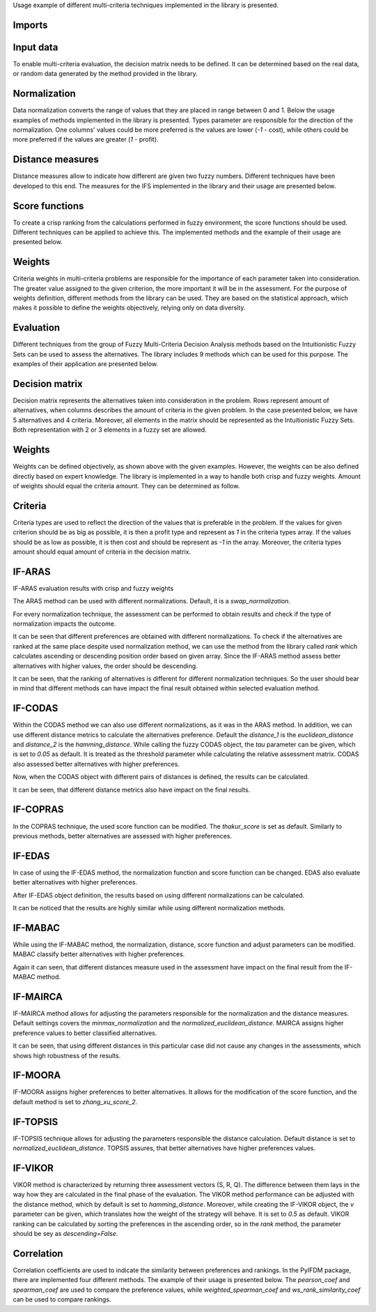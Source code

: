 Usage example of different multi-criteria techniques implemented in the library is presented.

Imports
-------

.. code-block:: python
   :linenos:

    import numpy as np
    from tabulate import tabulate

    from pyifdm import methods
    from pyifdm.methods import ifs
    from pyifdm import weights as ifs_weights
    from pyifdm import correlations as corrs
    from pyifdm.helpers import rank, generate_ifs_matrix

    import warnings

    warnings.filterwarnings('ignore')
    np.set_printoptions(suppress=True, precision=3)

Input data
------------

To enable multi-criteria evaluation, the decision matrix needs to be defined. It can be determined based on the real data, or random data generated by the method provided in the library.

.. code-block:: python
   :linenos:

    # real data matrix
    matrix = np.array([
        [[0.4745, 0.5255], [0.4752, 0.5248], [0.2981, 0.7019], [0.4374, 0.5627]],
        [[0.5346, 0.4654], [0.5532, 0.4468], [0.6300, 0.3700], [0.5901, 0.4099]],
        [[0.4324, 0.5676], [0.4030, 0.5970], [0.4298, 0.5702], [0.4361, 0.5639]],
        [[0.5235, 0.4765], [0.4808, 0.5192], [0.5667, 0.4333], [0.2913, 0.7087]],
        [[0.4168, 0.5832], [0.4923, 0.5077], [0.4732, 0.5268], [0.4477, 0.5523]]
    ])

    # randomly generated matrix
    # 5 alternatives
    # 4 criteria
    random_matrix = generate_ifs_matrix(5, 4)
    print(random_matrix)

Normalization
--------------

Data normalization converts the range of values that they are placed in range between 0 and 1. Below the usage examples of methods implemented in the library is presented. Types parameter are responsible for the direction of the normalization. One columns' values could be more preferred is the values are lower (`-1` - cost), while others could be more preferred if the values are greater (`1` - profit).

.. code-block:: python
   :linenos:

    normalizations = {
        'Ecer normalization': ifs.normalization.ecer_normalization,
        'minmax_normalization': ifs.normalization.minmax_normalization,
        'Supriya normalization': ifs.normalization.supriya_normalization,
        'Swap normalization': ifs.normalization.swap_normalization,
    }


    types = np.array([1, -1, 1, -1])

    for name, norm in normalizations.items():
        nmatrix = norm(matrix, types)
        print(f'{name}\n\n {nmatrix[:2]}\n')

Distance measures
-----------------

Distance measures allow to indicate how different are given two fuzzy numbers. Different techniques have been developed to this end. The measures for the IFS implemented in the library and their usage are presented below.

.. code-block:: python
   :linenos:
   
    distances = {
        'Euclidean' : ifs.distance.euclidean_distance,
        'Grzegorzewski': ifs.distance.grzegorzewski_distance,
        'Hamming': ifs.distance.hamming_distance,
        'Luo distance': ifs.distance.luo_distance,
        'Normalized Hamming': ifs.distance.normalized_hamming_distance,
        'Normalized Euclidean': ifs.distance.normalized_euclidean_distance,
        'Wang Xin 1': ifs.distance.wang_xin_distance_1,
        'Wang Xin 2': ifs.distance.wang_xin_distance_2,
        'Yang Chiclana': ifs.distance.yang_chiclana_distance,
    }

    x = np.array([0.7, 0.3])
    y = np.array([0.45, 0.5])

    for name, distance in distances.items():
        if distance.__name__ == 'normalized_euclidean_distance':
            d = np.sqrt(1/2 * distance(x, y))
        elif distance.__name__ == 'normalized_hamming_distance':
            d = 1/2 * distance(x, y)
        else:
            d = distance(x, y)
        print(f'{name}: {d}')

Score functions
----------------

To create a crisp ranking from the calculations performed in fuzzy environment, the score functions should be used. Different techniques can be applied to achieve this. The implemented methods and the example of their usage are presented below.

.. code-block:: python
   :linenos:
   
    score_functions = {
        'Chen score 1': ifs.score.chen_score_1,                                                                                          
        'Chen score 2': ifs.score.chen_score_2,                                                                                          
        'Kharal score 1': ifs.score.kharal_score_1,                                                                                          
        'Kharal score 2': ifs.score.kharal_score_2,                                                                                          
        'Liu Wang score': ifs.score.liu_wang_score,                                                                                          
        'Supriya score': ifs.score.supriya_score,                                                                                          
        'Thakur score': ifs.score.thakur_score,                                                                                          
        'Wan Dong score 1': ifs.score.wan_dong_score_1,                                                                                          
        'Wan Dong score 2': ifs.score.wan_dong_score_2,                                                                                          
        'Wei score': ifs.score.wei_score,                                                                                          
        'Zhang Xu score 1': ifs.score.zhang_xu_score_1,                                                                                          
        'Zhang Xu score 2': ifs.score.zhang_xu_score_2,                                                                                          
    }

    x = np.array([0.8, 0.15])

    for name, score in score_functions.items():
        d = score(x)
        print(f'{name}: {d}')


Weights
---------

Criteria weights in multi-criteria problems are responsible for the importance of each parameter taken into consideration. The greater value assigned to the given criterion, the more important it will be in the assessment. For the purpose of weights definition, different methods from the library can be used. They are based on the statistical approach, which makes it possible to define the weights objectively, relying only on data diversity.

.. code-block:: python
   :linenos:

    weights_methods = {
        'Burillo Entropy': ifs_weights.burillo_entropy_weights,
        'Equal': ifs_weights.equal_weights,
        'Entropy': ifs_weights.entropy_weights,
        'Liu Entropy': ifs_weights.liu_entropy_weights,
        'Szmidt Entropy': ifs_weights.szmidt_entropy_weights,
        'Thakur Entropy': ifs_weights.thakur_entropy_weights,
        'Ye Entropy': ifs_weights.ye_entropy_weights,
    }

    for name, method in weights_methods.items():
        w = method(matrix)
        print(f'{name} \n {w}\n')


Evaluation 
-----------

Different techniques from the group of Fuzzy Multi-Criteria Decision Analysis methods based on the Intuitionistic Fuzzy Sets can be used to assess the alternatives. The library includes 9 methods which can be used for this purpose. The examples of their application are presented below.

Decision matrix
----------------

Decision matrix represents the alternatives taken into consideration in the problem. Rows represent amount of alternatives, when columns describes the amount of criteria in the given problem. In the case presented below, we have 5 alternatives and 4 criteria. Moreover, all elements in the matrix should be represented as the Intuitionistic Fuzzy Sets. Both representation with 2 or 3 elements in a fuzzy set are allowed.

.. code-block:: python
   :linenos:

    matrix = np.array([
        [[0.4745, 0.5255], [0.4752, 0.5248], [0.2981, 0.7019], [0.4374, 0.5627]],
        [[0.5346, 0.4654], [0.5532, 0.4468], [0.6300, 0.3700], [0.5901, 0.4099]],
        [[0.4324, 0.5676], [0.4030, 0.5970], [0.4298, 0.5702], [0.4361, 0.5639]],
        [[0.5235, 0.4765], [0.4808, 0.5192], [0.5667, 0.4333], [0.2913, 0.7087]],
        [[0.4168, 0.5832], [0.4923, 0.5077], [0.4732, 0.5268], [0.4477, 0.5523]]
    ])


Weights
---------

Weights can be defined objectively, as shown above with the given examples. However, the weights can be also defined directly based on expert knowledge. The library is implemented in a way to handle both crisp and fuzzy weights. Amount of weights should equal the criteria amount. They can be determined as follow.

.. code-block:: python
   :linenos:

   crisp_weights = np.array([0.2, 0.3, 0.15, 0.35])
   fuzzy_weights = np.array([[0.6, 0.35], [0.8, 0.2], [0.5, 0.45], [0.2, 0.7]])


Criteria
---------

Criteria types are used to reflect the direction of the values that is preferable in the problem. If the values for given criterion should be as big as possible, it is then a profit type and represent as `1` in the criteria types array. If the values should be as low as possible, it is then cost and should be represent as `-1` in the array. Moreover, the criteria types amount should equal amount of criteria in the decision matrix.

.. code-block:: python
   :linenos:

   types = np.array([1, -1, 1, -1])

   
IF-ARAS
-----------

.. code-block:: python
   :linenos:

   if_aras = methods.ifARAS()

IF-ARAS evaluation results with crisp and fuzzy weights  

.. code-block:: python
   :linenos:

   print(f'Crisp weights: {if_aras(matrix, crisp_weights, types)}')
   print(f'Fuzzy weights: {if_aras(matrix, fuzzy_weights, types)}')

The ARAS method can be used with different normalizations. Default, it is a `swap_normalization`.

.. code-block:: python
   :linenos:

    aras = {
        'Ecer normalization': methods.ifARAS(normalization=ifs.normalization.ecer_normalization),
        'Minmax normalization': methods.ifARAS(normalization=ifs.normalization.minmax_normalization),
        'Supriya normalization': methods.ifARAS(normalization=ifs.normalization.supriya_normalization),
        'Swap normalization': methods.ifARAS(normalization=ifs.normalization.swap_normalization),
    }

For every normalization technique, the assessment can be performed to obtain results and check if the type of normalization impacts the outcome.

.. code-block:: python
   :linenos:

    results = {}
    for name, function in aras.items():
        results[name] = function(matrix, fuzzy_weights, types)

    print(tabulate([[name, *np.round(pref, 2)] for name, pref in results.items()],
        headers=['Method'] + [f'A{i+1}' for i in range(matrix.shape[0])]))

It can be seen that different preferences are obtained with different normalizations. To check if the alternatives are ranked at the same place despite used normalization method, we can use the method from the library called `rank` which calculates ascending or descending position order based on given array. Since the IF-ARAS method assess better alternatives with higher values, the order should be descending. 

.. code-block:: python
   :linenos:

    print(tabulate([[name, *rank(pref, descending=True)] for name, pref in results.items()], 
        headers=['Method'] + [f'A{i+1}' for i in range(matrix.shape[0])]))

It can be seen, that the ranking of alternatives is different for different normalization techniques. So the user should bear in mind that different methods can have impact the final result obtained within selected evaluation method.

IF-CODAS
-----------

.. code-block:: python
   :linenos:

   if_codas = methods.ifCODAS()
   print(if_codas(matrix, fuzzy_weights, types)) 

Within the CODAS method we can also use different normalizations, as it was in the ARAS method. In addition, we can use different distance metrics to calculate the alternatives preference. Default the `distance_1` is the `euclidean_distance` and `distance_2` is the `hamming_distance`. While calling the fuzzy CODAS object, the `tau` parameter can be given, which is set to `0.05` as default. It is treated as the threshold parameter while calculating the relative assessment matrix. CODAS also assessed better alternatives with higher preferences.

.. code-block:: python
   :linenos:

    codas = {
        'Pair 1': methods.ifCODAS(distance_1=ifs.distance.euclidean_distance, distance_2=ifs.distance.hamming_distance),
        'Pair 2': methods.ifCODAS(distance_1=ifs.distance.normalized_euclidean_distance, distance_2=ifs.distance.normalized_hamming_distance),
        'Pair 3': methods.ifCODAS(distance_1=ifs.distance.wang_xin_distance_1, distance_2=ifs.distance.wang_xin_distance_2),
    }

Now, when the CODAS object with different pairs of distances is defined, the results can be calculated.

.. code-block:: python
   :linenos:

    results = {}
    for name, function in codas.items():
        results[name] = function(matrix, fuzzy_weights, types)
    
    print(tabulate([[name, *np.round(pref, 2)] for name, pref in results.items()],
        headers=['Method'] + [f'A{i+1}' for i in range(matrix.shape[0])]))

It can be seen, that different distance metrics also have impact on the final results.

IF-COPRAS
-----------

.. code-block:: python
   :linenos:

   if_copras = methods.ifCOPRAS()
   print(if_copras(matrix, fuzzy_weights, types))

In the COPRAS technique, the used score function can be modified. The `thakur_score` is set as default. Similarly to previous methods, better alternatives are assessed with higher preferences.

.. code-block:: python
   :linenos:

    copras = {
        'Chen score 1': methods.ifCOPRAS(score=ifs.score.chen_score_1),                                                                                          
        'Chen score 2': methods.ifCOPRAS(score=ifs.score.chen_score_2),                                                                                          
        'Kharal score 1': methods.ifCOPRAS(score=ifs.score.kharal_score_1),                                                                                          
        'Kharal score 2': methods.ifCOPRAS(score=ifs.score.kharal_score_2),                                                                                          
        'Liu Wang score': methods.ifCOPRAS(score=ifs.score.liu_wang_score),                                                                                          
        'Supriya score': methods.ifCOPRAS(score=ifs.score.supriya_score),                                                                                          
        'Thakur score': methods.ifCOPRAS(score=ifs.score.thakur_score),                                                                                          
        'Wan Dong score 1': methods.ifCOPRAS(score=ifs.score.wan_dong_score_1),                                                                                          
        'Wan Dong score 2': methods.ifCOPRAS(score=ifs.score.wan_dong_score_2),                                                                                          
        'Wei score': methods.ifCOPRAS(score=ifs.score.wei_score),                                                                                          
        'Zhang Xu score 1': methods.ifCOPRAS(score=ifs.score.zhang_xu_score_1),                                                                                          
        'Zhang Xu score 2': methods.ifCOPRAS(score=ifs.score.zhang_xu_score_2),
    }

    results = {}
    for name, function in copras.items():
        results[name] = function(matrix, fuzzy_weights, types)

    print(tabulate([[name, *np.round(pref, 2)] for name, pref in results.items()],
        headers=['Method'] + [f'A{i+1}' for i in range(matrix.shape[0])]))

IF-EDAS
-----------

.. code-block:: python
   :linenos:

   if_edas = methods.ifEDAS()
   print(if_edas(matrix, crisp_weights, types))

In case of using the IF-EDAS method, the normalization function and score function can be changed. EDAS also evaluate better alternatives with higher preferences.

.. code-block:: python
   :linenos:

    edas = {
        'Ecer normalization': methods.ifEDAS(normalization=ifs.normalization.ecer_normalization),
        'Minmax normalization': methods.ifEDAS(normalization=ifs.normalization.minmax_normalization),
        'Supriya normalization': methods.ifEDAS(normalization=ifs.normalization.supriya_normalization),
        'Swap normalization': methods.ifEDAS(normalization=ifs.normalization.swap_normalization),
    }

After IF-EDAS object definition, the results based on using different normalizations can be calculated.

.. code-block:: python
   :linenos:

    results = {}
    for name, function in edas.items():
        results[name] = function(matrix, crisp_weights, types)

    print(tabulate([[name, *np.round(pref, 2)] for name, pref in results.items()],
        headers=['Method'] + [f'A{i+1}' for i in range(matrix.shape[0])]))

It can be noticed that the results are highly similar while using different normalization methods.

IF-MABAC
-----------

.. code-block:: python
   :linenos:

   if_mabac = methods.ifMABAC()
   print(if_mabac(matrix, fuzzy_weights, types))

While using the IF-MABAC method, the normalization, distance, score function and adjust parameters can be modified. MABAC classify better alternatives with higher preferences.

.. code-block:: python
   :linenos:

    mabac = {
        'Euclidean' : methods.ifMABAC(distance=ifs.distance.euclidean_distance),
        'Grzegorzewski': methods.ifMABAC(distance=ifs.distance.grzegorzewski_distance),
        'Hamming': methods.ifMABAC(distance=ifs.distance.hamming_distance),
        'Luo distance': methods.ifMABAC(distance=ifs.distance.luo_distance),
        'Normalized Euclidean': methods.ifMABAC(distance=ifs.distance.normalized_euclidean_distance),
        'Normalized Hamming': methods.ifMABAC(distance=ifs.distance.normalized_hamming_distance),
        'Wang Xin 1': methods.ifMABAC(distance=ifs.distance.wang_xin_distance_1),
        'Wang Xin 2': methods.ifMABAC(distance=ifs.distance.wang_xin_distance_2),
        'Yang Chiclana': methods.ifMABAC(distance=ifs.distance.yang_chiclana_distance),
    }

    results = {}
    for name, function in mabac.items():
        results[name] = function(matrix, fuzzy_weights, types)

    print(tabulate([[name, *np.round(pref, 2)] for name, pref in results.items()],
        headers=['Method'] + [f'A{i+1}' for i in range(matrix.shape[0])]))

Again it can seen, that different distances measure used in the assessment have impact on the final result from the IF-MABAC method.

IF-MAIRCA
-----------

.. code-block:: python
   :linenos:

   if_mairca = methods.ifMAIRCA()
   print(if_mairca(matrix, crisp_weights, types))

IF-MAIRCA method allows for adjusting the parameters responsible for the normalization and the distance measures. Default settings covers the `minmax_normalization` and the `normalized_euclidean_distance`. MAIRCA assigns higher preference values to better classified alternatives.

.. code-block:: python
   :linenos:

    mairca = {
        'Euclidean' : methods.ifMAIRCA(distance=ifs.distance.euclidean_distance),
        'Grzegorzewski': methods.ifMAIRCA(distance=ifs.distance.grzegorzewski_distance),
        'Hamming': methods.ifMAIRCA(distance=ifs.distance.hamming_distance),
        'Luo distance': methods.ifMAIRCA(distance=ifs.distance.luo_distance),
        'Normalized Euclidean': methods.ifMAIRCA(distance=ifs.distance.normalized_euclidean_distance),
        'Normalized Hamming': methods.ifMAIRCA(distance=ifs.distance.normalized_hamming_distance),
        'Wang Xin 1': methods.ifMAIRCA(distance=ifs.distance.wang_xin_distance_1),
        'Wang Xin 2': methods.ifMAIRCA(distance=ifs.distance.wang_xin_distance_2),
        'Yang Chiclana': methods.ifMAIRCA(distance=ifs.distance.yang_chiclana_distance),
    }

    results = {}
    for name, function in mairca.items():
        results[name] = function(matrix, fuzzy_weights, types)

    print(tabulate([[name, *np.round(pref, 2)] for name, pref in results.items()],
        headers=['Method'] + [f'A{i+1}' for i in range(matrix.shape[0])]))

It can be seen, that using different distances in this particular case did not cause any changes in the assessments, which shows high robustness of the results.

IF-MOORA
-----------

.. code-block:: python
   :linenos:

   if_moora = methods.ifMOORA()
   print(if_moora(matrix, fuzzy_weights, types))

IF-MOORA assigns higher preferences to better alternatives. It allows for the modification of the score function, and the default method is set to `zhang_xu_score_2`.

.. code-block:: python
   :linenos:

    moora = {
        'Chen score 1': methods.ifMOORA(score=ifs.score.chen_score_1),                                                                                          
        'Chen score 2': methods.ifMOORA(score=ifs.score.chen_score_2),                                                                                          
        'Kharal score 1': methods.ifMOORA(score=ifs.score.kharal_score_1),                                                                                          
        'Kharal score 2': methods.ifMOORA(score=ifs.score.kharal_score_2),                                                                                          
        'Liu Wang score': methods.ifMOORA(score=ifs.score.liu_wang_score),                                                                                          
        'Supriya score': methods.ifMOORA(score=ifs.score.supriya_score),                                                                                          
        'Thakur score': methods.ifMOORA(score=ifs.score.thakur_score),                                                                                          
        'Wan Dong score 1': methods.ifMOORA(score=ifs.score.wan_dong_score_1),                                                                                          
        'Wan Dong score 2': methods.ifMOORA(score=ifs.score.wan_dong_score_2),                                                                                          
        'Wei score': methods.ifMOORA(score=ifs.score.wei_score),                                                                                          
        'Zhang Xu score 1': methods.ifMOORA(score=ifs.score.zhang_xu_score_1),                                                                                          
        'Zhang Xu score 2': methods.ifMOORA(score=ifs.score.zhang_xu_score_2),
    }

    results = {}
    for name, function in moora.items():
        results[name] = function(matrix, fuzzy_weights, types)

    print(tabulate([[name, *np.round(pref, 2)] for name, pref in results.items()],
        headers=['Method'] + [f'A{i+1}' for i in range(matrix.shape[0])]))

IF-TOPSIS
-----------

.. code-block:: python
   :linenos:

   if_topsis = methods.ifTOPSIS()
   print(if_topsis(matrix, crisp_weights, types))

IF-TOPSIS technique allows for adjusting the parameters responsible the distance calculation. Default distance is set to `normalized_euclidean_distance`. TOPSIS assures, that better alternatives have higher preferences values. 

.. code-block:: python
   :linenos:

    topsis = {
        'Euclidean' : methods.ifTOPSIS(distance=ifs.distance.euclidean_distance),
        'Grzegorzewski': methods.ifTOPSIS(distance=ifs.distance.grzegorzewski_distance),
        'Hamming': methods.ifTOPSIS(distance=ifs.distance.hamming_distance),
        'Luo distance': methods.ifTOPSIS(distance=ifs.distance.luo_distance),
        'Normalized Hamming': methods.ifTOPSIS(distance=ifs.distance.normalized_hamming_distance),
        'Normalized Euclidean': methods.ifTOPSIS(distance=ifs.distance.normalized_euclidean_distance),
        'Wang Xin 1': methods.ifTOPSIS(distance=ifs.distance.wang_xin_distance_1),
        'Wang Xin 2': methods.ifTOPSIS(distance=ifs.distance.wang_xin_distance_2),
        'Yang Chiclana': methods.ifTOPSIS(distance=ifs.distance.yang_chiclana_distance),
    }

    results = {}
    for name, function in topsis.items():
        results[name] = function(matrix, fuzzy_weights, types)

    print(tabulate([[name, *np.round(pref, 2)] for name, pref in results.items()],
        headers=['Method'] + [f'A{i+1}' for i in range(matrix.shape[0])]))


IF-VIKOR
-----------

.. code-block:: python
   :linenos:

    if_vikor = methods.ifVIKOR()
    res = if_vikor(matrix, fuzzy_weights, types)
    print(f'S: {res[0]}')
    print(f'R: {res[1]}')
    print(f'Q: {res[2]}')

VIKOR method is characterized by returning three assessment vectors (S, R, Q). The difference between them lays in the way how they are calculated in the final phase of the evaluation. The VIKOR method performance can be adjusted with the distance method, which by default is set to `hamming_distance`. Moreover, while creating the IF-VIKOR object, the `v` parameter can be given, which translates how the weight of the strategy will behave. It is set to `0.5` as default. VIKOR ranking can be calculated by sorting the preferences in the ascending order, so in the `rank` method, the parameter should be sey as `descending=False`.

.. code-block:: python
   :linenos:

    vikor = {
        'Euclidean' : methods.ifVIKOR(distance=ifs.distance.euclidean_distance),
        'Grzegorzewski': methods.ifVIKOR(distance=ifs.distance.grzegorzewski_distance),
        'Hamming': methods.ifVIKOR(distance=ifs.distance.hamming_distance),
        'Luo distance': methods.ifVIKOR(distance=ifs.distance.luo_distance),
        'Normalized Euclidean': methods.ifVIKOR(distance=ifs.distance.normalized_euclidean_distance),
        'Normalized Hamming': methods.ifVIKOR(distance=ifs.distance.normalized_hamming_distance),
        'Wang Xin 1': methods.ifVIKOR(distance=ifs.distance.wang_xin_distance_1),
        'Wang Xin 2': methods.ifVIKOR(distance=ifs.distance.wang_xin_distance_2),
        'Yang Chiclana': methods.ifVIKOR(distance=ifs.distance.yang_chiclana_distance),
    }

    results = {}
    for name, function in vikor.items():
        results[name] = function(matrix, fuzzy_weights, types)

    print(tabulate([[name, *np.round(pref[0], 2)] for name, pref in results.items()],
        headers=['Method'] + [f'A{i+1}' for i in range(matrix.shape[0])]))


Correlation
-------------

Correlation coefficients are used to indicate the similarity between preferences and rankings. In the PyIFDM package, there are implemented four different methods. The example of their usage is presented below. The `pearson_coef` and `spearman_coef` are used to compare the preference values, while `weighted_spearman_coef` and `ws_rank_similarity_coef` can be used to compare rankings.

.. code-block:: python
   :linenos:

    x = np.array([0.62, 0.90, 0.53, 0.87, 0.12])
    y = np.array([0.56, 0.34, 0.54, 0.82, 0.32])

    print(f'Pearson: {corrs.pearson_coef(x, y)}')
    print(f'Spearman: {corrs.spearman_coef(x, y)}')

    x = np.array([5, 3, 1, 2, 4])
    y = np.array([4, 1, 2, 3, 5])

    print(f'Weighted Spearman: {corrs.weighted_spearman_coef(x, y)}')
    print(f'WS rank similarity: {corrs.ws_rank_similarity_coef(x, y)}')
